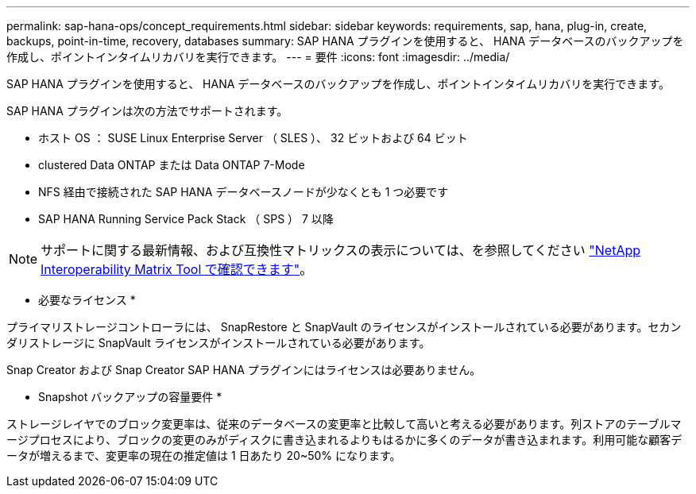---
permalink: sap-hana-ops/concept_requirements.html 
sidebar: sidebar 
keywords: requirements, sap, hana, plug-in, create, backups, point-in-time, recovery, databases 
summary: SAP HANA プラグインを使用すると、 HANA データベースのバックアップを作成し、ポイントインタイムリカバリを実行できます。 
---
= 要件
:icons: font
:imagesdir: ../media/


[role="lead"]
SAP HANA プラグインを使用すると、 HANA データベースのバックアップを作成し、ポイントインタイムリカバリを実行できます。

SAP HANA プラグインは次の方法でサポートされます。

* ホスト OS ： SUSE Linux Enterprise Server （ SLES ）、 32 ビットおよび 64 ビット
* clustered Data ONTAP または Data ONTAP 7-Mode
* NFS 経由で接続された SAP HANA データベースノードが少なくとも 1 つ必要です
* SAP HANA Running Service Pack Stack （ SPS ） 7 以降



NOTE: サポートに関する最新情報、および互換性マトリックスの表示については、を参照してください http://mysupport.netapp.com/matrix["NetApp Interoperability Matrix Tool で確認できます"]。

* 必要なライセンス *

プライマリストレージコントローラには、 SnapRestore と SnapVault のライセンスがインストールされている必要があります。セカンダリストレージに SnapVault ライセンスがインストールされている必要があります。

Snap Creator および Snap Creator SAP HANA プラグインにはライセンスは必要ありません。

* Snapshot バックアップの容量要件 *

ストレージレイヤでのブロック変更率は、従来のデータベースの変更率と比較して高いと考える必要があります。列ストアのテーブルマージプロセスにより、ブロックの変更のみがディスクに書き込まれるよりもはるかに多くのデータが書き込まれます。利用可能な顧客データが増えるまで、変更率の現在の推定値は 1 日あたり 20~50% になります。
